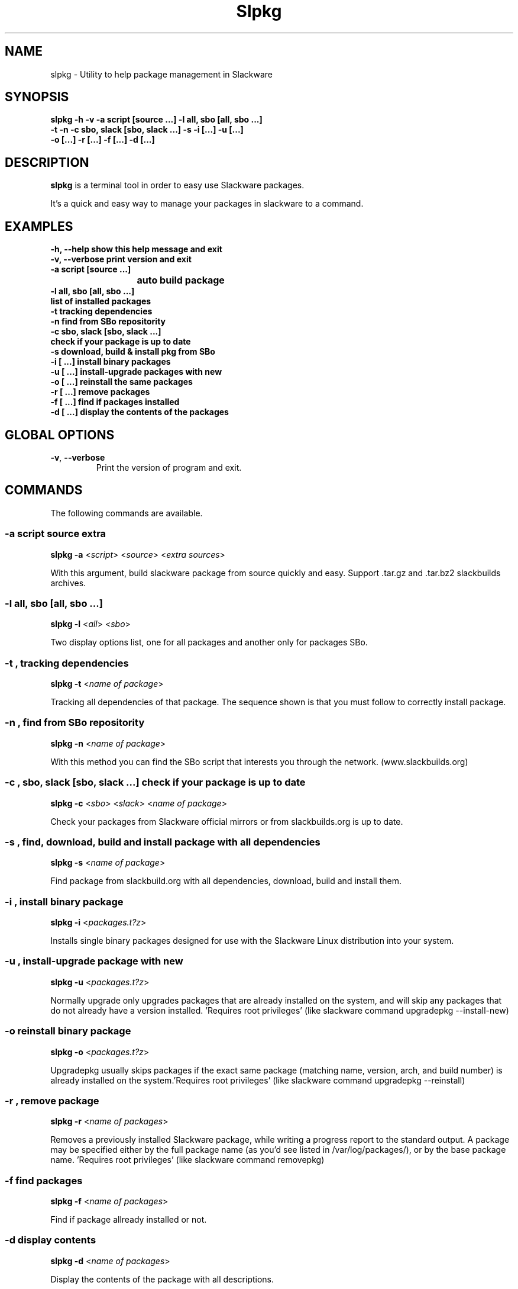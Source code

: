 .\"                                      -*- nroff -*-
.\" Copyright (C) 2014 Dimitris Zlatanidis
.\"
.\" This program is free software: you can redistribute it and/or modify
.\" it under the terms of the GNU General Public License as published by
.\" the Free Software Foundation, either version 3 of the License, or
.\" (at your option) any later version.
.\"
.\" This program is distributed in the hope that it will be useful,
.\" but WITHOUT ANY WARRANTY; without even the implied warranty of
.\" MERCHANTABILITY or FITNESS FOR A PARTICULAR PURPOSE.  See the
.\" GNU General Public License for more details.
.\"
.TH Slpkg "8" "5 2014" "slpkg"
.SH NAME
slpkg - Utility to help package management in Slackware
.SH SYNOPSIS
 \fBslpkg\fP \fB-h\fP \fB-v\fP \fB-a script [source ...]\fP \fB-l all, sbo [all, sbo ...]\fP
 \fB-t\fP \fB-n\fP \fB-c sbo, slack [sbo, slack ...]\fP \fB-s\fP \fB-i [...]\fP \fB-u [...]\fP
 \fB-o [...]\fP \fB-r [...]\fP \fB-f [...]\fP \fB-d [...]\fP
.SH DESCRIPTION
\fBslpkg\fP is a terminal tool in order to easy use Slackware packages.
.PP
It's a quick and easy way to manage your packages in slackware to a command.
.SH EXAMPLES
  \fB-h, --help            show this help message and exit\fP
  \fB-v, --verbose         print version and exit\fP
  \fB-a script [source ...]\fP
  \fB			   auto build package\fP
  \fB-l all, sbo [all, sbo ...]\fP
  \fB                      list of installed packages\fP
  \fB-t                    tracking dependencies\fP
  \fB-n                    find from SBo repositority\fP
  \fB-c sbo, slack [sbo, slack ...]\fp                   
  \fb                      check if your package is up to date\fP
  \fB-s                    download, build & install pkg from SBo\fP
  \fB-i  [ ...]            install binary packages\fP
  \fB-u  [ ...]            install-upgrade packages with new\fP
  \fB-o  [ ...]            reinstall the same packages\fP
  \fB-r  [ ...]            remove packages\fP
  \fB-f  [ ...]            find if packages installed\fP
  \fB-d  [ ...]            display the contents of the packages\fP

.SH GLOBAL OPTIONS
.TP
\fB\-v\fP, \fB\-\-verbose\fP
Print the version of program and exit.
.SH COMMANDS
.PP
The following commands are available.
.SS -a script source extra
\fBslpkg\fP \fB-a\fP <\fIscript\fP> <\fIsource\fP> <\fIextra sources\fP>
.PP
With this argument, build slackware package from source quickly and easy.
Support .tar.gz and .tar.bz2 slackbuilds archives.
.SS -l all, sbo [all, sbo ...]
\fBslpkg\fP \fB-l\fP <\fIall\fP> <\fIsbo\fP>
.PP
Two display options list, one for all packages and another
only for packages SBo.
.SS -t , tracking dependencies
\fBslpkg\fP \fB-t\fP <\fIname of package\fP>
.PP
Tracking all dependencies of that package.
The sequence shown is that you must follow to correctly install package.
.SS -n , find from SBo repositority
\fBslpkg\fP \fB-n\fP <\fIname of package\fP>
.PP
With this method you can find the SBo script that interests you through
the network. (www.slackbuilds.org)
.SS -c , sbo, slack [sbo, slack ...] check if your package is up to date
\fBslpkg\fP \fB-c\fP <\fIsbo\fP> <\fIslack\fP> <\fIname of package\fP>
.PP
Check your packages from Slackware official mirrors or from 
slackbuilds.org is up to date.
.SS -s , find, download, build and install package with all dependencies
\fBslpkg\fP \fB-s\fP <\fIname of package\fP>
.PP
Find package from slackbuild.org with all dependencies,
download, build and install them.
.SS -i , install binary package
\fBslpkg\fP \fB-i\fP <\fIpackages.t?z\fP>
.PP
Installs single binary packages designed for use with the 
Slackware Linux distribution into your system.
.SS -u , install-upgrade package with new
\fBslpkg\fP \fB-u\fP <\fIpackages.t?z\fP>
.PP
Normally upgrade only upgrades packages that are already
installed on the system, and will skip any packages that do not
already have a version installed. 'Requires root privileges'
(like slackware command upgradepkg --install-new)
.SS -o reinstall binary package
\fBslpkg\fP \fB-o\fP <\fIpackages.t?z\fP>
.PP
Upgradepkg usually skips packages if the exact same package
(matching name, version, arch, and build number) is already
installed on the system.'Requires root privileges' (like 
slackware command upgradepkg --reinstall)
.SS -r , remove package
\fBslpkg\fP \fB-r\fP <\fIname of packages\fP>
.PP
Removes a previously installed Slackware package, while writing
a progress report to the standard output. A package may be 
specified either by the full package name (as you'd see listed in
/var/log/packages/), or by the base package name. 'Requires root
privileges' (like slackware command removepkg)
.SS -f find packages
\fBslpkg\fP \fB-f\fP <\fIname of packages\fP>
.PP
Find if package allready installed or not.
.SS -d display contents
\fBslpkg\fP \fB-d\fP <\fIname of packages\fP>
.PP
Display the contents of the package with all descriptions.
.SH HELP OPTION
Specifying the help option displays help for slpkg itself, or a
command.
.br
For example:
  \fBslpkg \-\-help\fP - display help for slpkg
.SH EXAMPLES


$ \fBslpkg -t brasero\fP

  +=========================
  | `brasero' dependencies :
  +=========================
   |
   |
   -- 1 orc
   |
   -- 1 gstreamer1
   |
   -- 1 gst1-plugins-base
   |
   -- 2 libunique gst1-plugins-bad

$ \fBslpkg -s brasero\fP
  Searching [ brasero ] from slackbuilds.org ...
  Searching [ libunique ] from slackbuilds.org ...
  Searching [ gst1-plugins-bad ] from slackbuilds.org ...
  Searching [ gst1-plugins-base ] from slackbuilds.org ...
  Searching [ gstreamer1 ] from slackbuilds.org ...
  Searching [ orc ] from slackbuilds.org ...

  +==============================================================================
  | Installing new package /tmp/brasero-3.11.3-x86_64-1_SBo.tgz
  +==============================================================================

  Verifying package brasero-3.11.3-x86_64-1_SBo.tgz.
  Installing package brasero-3.11.3-x86_64-1_SBo.tgz:
  PACKAGE DESCRIPTION:
  # brasero (CD/DVD burning application)
  #
  # Brasero is a application to burn CD/DVD for the Gnome Desktop. It is
  # designed to be as simple as possible and has some unique features to
  # enable users to create their discs easily and quickly.
  #
  # Homepage: http://projects.gnome.org/brasero
  #
  Executing install script for brasero-3.11.3-x86_64-1_SBo.tgz.
  Package brasero-3.11.3-x86_64-1_SBo.tgz installed.


$ \fBslpkg -c sbo flashplayer-plugin\fP
  Searching `flashplayer-plugin` from slackbuilds.org ...

  New version is available:
  +==============================================================================
  | Package: flashplayer-plugin 11.2.202.356 --> flashplayer-plugin 11.2.202.394
  +==============================================================================
 
  Would you like to install ? [Y/y]

$ \fBslpkg -c slack upgrade\fp

  Your system is up to date

$ \fBslpkg -n termcolor\fP

  Searching 'termcolor' from slackbuilds.org ...

  +==============================================================================
  | The `termcolor` found in --> http://slackbuilds.org/repository/14.1/python/termcolor/
  +==============================================================================
  | Download SlackBuild : http://slackbuilds.org/slackbuilds/14.1/python/termcolor.tar.gz
  | Source Downloads : https://pypi.python.org/packages/source/t/termcolor/termcolor-1.1.0.tar.gz
  | Extra Downloads : 
  | Package requirements :
  +===============================================================================
   README               View the README file
   SlackBuild           View the SlackBuild file
   Info                 View the Info file
   Download             Download this package
   Build                Download and build this package
   Install              Download/Build/Install

  _

  Two files termcolor.tar.gz and termcolor-1.1.0.tar.gz
  must be in the same directory.

$ \fBslpkg -a termcolor.tar.gz termcolor-1.1.0.tar.gz\fP

  Slackware package /tmp/termcolor-1.1.0-x86_64-1_SBo.tgz created.

$ \fBslpkg -u /tmp/termcolor-1.1.0-x86_64-1_SBo.tgz\fP

  Installing new package ./termcolor-1.1.0-x86_64-1_SBo.tgz

$ \fBslpkg -r termcolor yetris\fP
  
  [ delete ] -- > termcolor-1.1.0-x86_64-1_SBo

  Are you sure to remove 1 package(s) [Y/y]
    
  Package: termcolor-1.1.0-x86_64-1_SBo
  Package: yetris-2.0.1-x86_64-1_SBo
          Removing...

  Package termcolor removed

$ \fBslpkg -f termcolor\fP

  Package: termcolor not found

$ \fBslpkg -d termcolor\fP

  Package: termcolor not found

$ \fBslpkg -v\fP

  Version: x.x.x

.SH AUTHOR
Dimitris Zlatanidis <d.zlatanidis@gmail.com>
.SH COPYRIGHT
Copyright \(co 2014 Dimitris Zlatanidis

.SH SEE ALSO
installpkg(8), upgradepkg(8), removepkg(8), pkgtool(8), slackpkg(8) 
